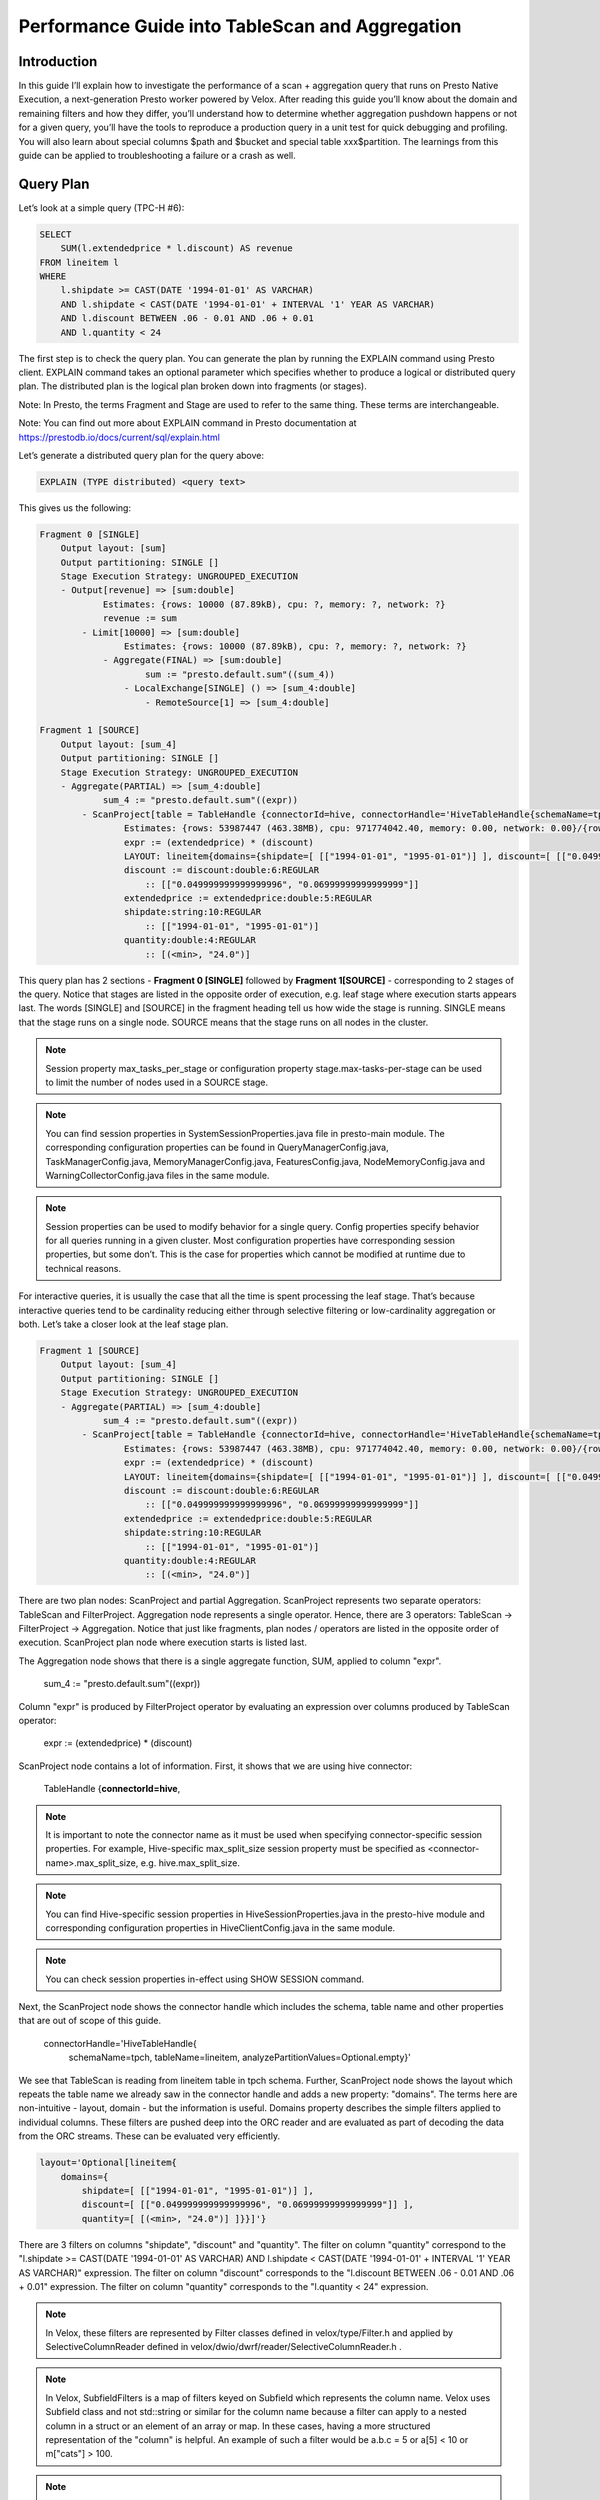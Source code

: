 ================================================
Performance Guide into TableScan and Aggregation
================================================

Introduction
------------

In this guide I’ll explain how to investigate the performance of a scan +
aggregation query that runs on Presto Native Execution, a next-generation
Presto worker powered by Velox. After reading this guide you’ll know about
the domain and remaining filters and how they differ, you’ll understand
how to determine whether aggregation pushdown happens or not for a given
query, you’ll have the tools to reproduce a production query in a unit test
for quick debugging and profiling. You will also learn about special columns
$path and $bucket and special table xxx$partition. The learnings from this
guide can be applied to troubleshooting a failure or a crash as well.

Query Plan
----------

Let’s look at a simple query (TPC-H #6):

.. code-block:: sql

    SELECT
        SUM(l.extendedprice * l.discount) AS revenue
    FROM lineitem l
    WHERE
        l.shipdate >= CAST(DATE '1994-01-01' AS VARCHAR)
        AND l.shipdate < CAST(DATE '1994-01-01' + INTERVAL '1' YEAR AS VARCHAR)
        AND l.discount BETWEEN .06 - 0.01 AND .06 + 0.01
        AND l.quantity < 24

The first step is to check the query plan. You can generate the plan by running
the EXPLAIN command using Presto client. EXPLAIN command
takes an optional parameter which specifies whether to produce a logical or
distributed query plan. The distributed plan is the logical plan broken down
into fragments (or stages).

Note: In Presto, the terms Fragment and Stage are used to refer to the same
thing. These terms are interchangeable.

Note: You can find out more about EXPLAIN command in Presto documentation at
https://prestodb.io/docs/current/sql/explain.html

Let’s generate a distributed query plan for the query above:

.. code-block:: sql

	EXPLAIN (TYPE distributed) <query text>

This gives us the following:

.. code-block:: text

    Fragment 0 [SINGLE]
        Output layout: [sum]
        Output partitioning: SINGLE []
        Stage Execution Strategy: UNGROUPED_EXECUTION
        - Output[revenue] => [sum:double]
                Estimates: {rows: 10000 (87.89kB), cpu: ?, memory: ?, network: ?}
                revenue := sum
            - Limit[10000] => [sum:double]
                    Estimates: {rows: 10000 (87.89kB), cpu: ?, memory: ?, network: ?}
                - Aggregate(FINAL) => [sum:double]
                        sum := "presto.default.sum"((sum_4))
                    - LocalExchange[SINGLE] () => [sum_4:double]
                        - RemoteSource[1] => [sum_4:double]

    Fragment 1 [SOURCE]
        Output layout: [sum_4]
        Output partitioning: SINGLE []
        Stage Execution Strategy: UNGROUPED_EXECUTION
        - Aggregate(PARTIAL) => [sum_4:double]
                sum_4 := "presto.default.sum"((expr))
            - ScanProject[table = TableHandle {connectorId=hive, connectorHandle='HiveTableHandle{schemaName=tpch, tableName=lineitem, analyzePartitionValues=Optional.empty}', layout='Optional[lineitem{domains={shipdate=[ [["1994-01-01", "1995-01-01")] ], discount=[ [["0.049999999999999996", "0.06999999999999999"]] ], quantity=[ [(<min>, "24.0")] ]}}]'}, grouped = false, projectLocality = LOCAL] => [expr:double]
                    Estimates: {rows: 53987447 (463.38MB), cpu: 971774042.40, memory: 0.00, network: 0.00}/{rows: 53987447 (463.38MB), cpu: 1457661063.60, memory: 0.00, network: 0.00}
                    expr := (extendedprice) * (discount)
                    LAYOUT: lineitem{domains={shipdate=[ [["1994-01-01", "1995-01-01")] ], discount=[ [["0.049999999999999996", "0.06999999999999999"]] ], quantity=[ [(<min>, "24.0")] ]}}
                    discount := discount:double:6:REGULAR
                        :: [["0.049999999999999996", "0.06999999999999999"]]
                    extendedprice := extendedprice:double:5:REGULAR
                    shipdate:string:10:REGULAR
                        :: [["1994-01-01", "1995-01-01")]
                    quantity:double:4:REGULAR
                        :: [(<min>, "24.0")]

This query plan has 2 sections - **Fragment 0 [SINGLE]** followed by **Fragment
1[SOURCE]** - corresponding to 2 stages of the query. Notice that stages are
listed in the opposite order of execution, e.g. leaf stage where execution
starts appears last. The words [SINGLE] and [SOURCE] in the fragment heading
tell us how wide the stage is running. SINGLE means that the stage runs on a
single node. SOURCE means that the stage runs on all nodes in the cluster.

.. note::

    Session property max_tasks_per_stage or configuration property
    stage.max-tasks-per-stage can be used to limit the number of nodes used in a
    SOURCE stage.

.. note::

    You can find session properties in SystemSessionProperties.java file in
    presto-main module. The corresponding configuration properties can be found in
    QueryManagerConfig.java, TaskManagerConfig.java, MemoryManagerConfig.java,
    FeaturesConfig.java, NodeMemoryConfig.java and WarningCollectorConfig.java
    files in the same module.

.. note::

    Session properties can be used to modify behavior for a single query.
    Config properties specify behavior for all queries running in a given cluster.
    Most configuration properties have corresponding session properties, but some
    don’t. This is the case for properties which cannot be modified at runtime due
    to technical reasons.

For interactive queries, it is usually the case that all the time is spent
processing the leaf stage. That’s because interactive queries tend to be
cardinality reducing either through selective filtering or low-cardinality
aggregation or both. Let’s take a closer look at the leaf stage plan.

.. code-block:: text

    Fragment 1 [SOURCE]
        Output layout: [sum_4]
        Output partitioning: SINGLE []
        Stage Execution Strategy: UNGROUPED_EXECUTION
        - Aggregate(PARTIAL) => [sum_4:double]
                sum_4 := "presto.default.sum"((expr))
            - ScanProject[table = TableHandle {connectorId=hive, connectorHandle='HiveTableHandle{schemaName=tpch, tableName=lineitem, analyzePartitionValues=Optional.empty}', layout='Optional[lineitem{domains={shipdate=[ [["1994-01-01", "1995-01-01")] ], discount=[ [["0.049999999999999996", "0.06999999999999999"]] ], quantity=[ [(<min>, "24.0")] ]}}]'}, grouped = false, projectLocality = LOCAL] => [expr:double]
                    Estimates: {rows: 53987447 (463.38MB), cpu: 971774042.40, memory: 0.00, network: 0.00}/{rows: 53987447 (463.38MB), cpu: 1457661063.60, memory: 0.00, network: 0.00}
                    expr := (extendedprice) * (discount)
                    LAYOUT: lineitem{domains={shipdate=[ [["1994-01-01", "1995-01-01")] ], discount=[ [["0.049999999999999996", "0.06999999999999999"]] ], quantity=[ [(<min>, "24.0")] ]}}
                    discount := discount:double:6:REGULAR
                        :: [["0.049999999999999996", "0.06999999999999999"]]
                    extendedprice := extendedprice:double:5:REGULAR
                    shipdate:string:10:REGULAR
                        :: [["1994-01-01", "1995-01-01")]
                    quantity:double:4:REGULAR
                        :: [(<min>, "24.0")]

There are two plan nodes: ScanProject and partial Aggregation. ScanProject
represents two separate operators: TableScan and FilterProject. Aggregation
node represents a single operator. Hence, there are 3 operators: TableScan ->
FilterProject -> Aggregation. Notice that just like fragments, plan nodes /
operators are listed in the opposite order of execution. ScanProject plan node
where execution starts is listed last.

The Aggregation node shows that there is a single aggregate function, SUM,
applied to column "expr".

    sum_4 := "presto.default.sum"((expr))

Column "expr" is produced by FilterProject operator by evaluating an expression
over columns produced by TableScan operator:

    expr := (extendedprice) * (discount)

ScanProject node contains a lot of information. First, it shows that we are
using hive connector:

    TableHandle {**connectorId=hive**,

.. note::

    It is important to note the connector name as it must be used when
    specifying connector-specific session properties. For example, Hive-specific
    max_split_size session property must be specified as
    <connector-name>.max_split_size, e.g. hive.max_split_size.

.. note::

    You can find Hive-specific session properties in
    HiveSessionProperties.java in the presto-hive module and corresponding
    configuration properties in HiveClientConfig.java in the same module.

.. note::

    You can check session properties in-effect using SHOW SESSION command.

Next, the ScanProject node shows the connector handle which includes the schema,
table name and other properties that are out of scope of this guide.

    connectorHandle='HiveTableHandle{
        schemaName=tpch,
        tableName=lineitem,
        analyzePartitionValues=Optional.empty}'

We see that TableScan is reading from lineitem table in tpch schema. Further,
ScanProject node shows the layout which repeats the table name we already saw
in the connector handle and adds a new property: "domains". The terms here are
non-intuitive - layout, domain - but the information is useful. Domains
property describes the simple filters applied to individual columns. These
filters are pushed deep into the ORC reader and are evaluated as part of
decoding the data from the ORC streams. These can be evaluated very
efficiently.

.. code-block:: text

    layout='Optional[lineitem{
        domains={
            shipdate=[ [["1994-01-01", "1995-01-01")] ],
            discount=[ [["0.049999999999999996", "0.06999999999999999"]] ],
            quantity=[ [(<min>, "24.0")] ]}}]'}

There are 3 filters on columns "shipdate", "discount" and "quantity". The filter
on column "quantity" correspond to the "l.shipdate >= CAST(DATE '1994-01-01' AS
VARCHAR) AND l.shipdate < CAST(DATE '1994-01-01' + INTERVAL '1' YEAR AS
VARCHAR)" expression. The filter on column "discount" corresponds to
the "l.discount BETWEEN .06 - 0.01 AND .06 + 0.01" expression. The filter on
column "quantity" corresponds to the "l.quantity < 24" expression.

.. note::

    In Velox, these filters are represented by Filter classes defined in
    velox/type/Filter.h and applied by SelectiveColumnReader defined in
    velox/dwio/dwrf/reader/SelectiveColumnReader.h .

.. note::

    In Velox, SubfieldFilters is a map of filters keyed on Subfield which
    represents the column name. Velox uses Subfield class and not std::string or
    similar for the column name because a filter can apply to a nested column in a
    struct or an element of an array or map. In these cases, having a more
    structured representation of the "column" is helpful. An example of such a
    filter would be a.b.c = 5 or a[5] < 10 or m["cats"] > 100.

.. note::

    In the Java codebase, these filters are represented by TupleDomainFilter
    classes.

What kind of filters should one expect to appear in the "domains" property? A
filter qualifies if (1) it applies to a single column or subfield of scalar
type, e.g. not a map, array or struct; (2) it can be represented as a final set
of disjoint ranges of values. These filters are therefore sometimes called
range filters. Here are some examples for an integer column. These trivially
extend to floating point columns, strings and booleans.

.. image:: images/range-filters.png
  :width: 500
  :align: center

ScanProject node header concludes with the list of columns projected out of the
operator. In this query, ScanProject projects out a single column "expr" of
type DOUBLE.

    … => [expr:double]

The rest of the information in the ScanProject node is a list of columns used
by the operator. First come regular columns, followed by partition keys. For
each column, there is column name and type, e.g discount:double.

    **discount** := discount:double:6:REGULAR
        :: [["0.049999999999999996", "0.06999999999999999"]]

    **extendedprice** := extendedprice:double:5:REGULAR

    **shipdate**:string:10:REGULAR
        :: [["1994-01-01", "1995-01-01")]

    **quantity**:double:4:REGULAR
        :: [(<min>, "24.0")]

If we turn lineitem into a partition table with partition keys shipdate and
shipmode, ScanProject node will show all partition keys with a list of values
that apply to this specific query. This can be used to find out how many total
partitions are read by multiplying the number of values for each partition key.
Here we have 7 values for partition key "shipmode" and 366 values
for "shipdate".  There are a total of 7 * 366 = 2562 partitions accessed by the
query.

    **shipdate**:string:-13:PARTITION_KEY
        :: [["1994-01-01"], ["1994-01-02"],...]

    **shipmode**:string:-14:PARTITION_KEY
        :: [["AIR"], ["FOB"], ["MAIL"], ["RAIL"], ["REG AIR"], ["SHIP"], ["TRUCK"]]

.. note::

    The calculation of the total number of partitions is an approximation as
    not all combinations of the partition key values might exist.

.. note::

    Partition pruning happens on the coordinator. The workers never see
    partitions not listed in the query plan.

When a query under investigation accesses multiple partitions, it is often
helpful to modify the query to access a single partition. You can do so by
adding equality filters for all the partition keys using values from the query
plan. For example, our query can be modified like this:

.. code-block:: sql

    SELECT
        SUM(l.extendedprice * l.discount) AS revenue
    FROM lineitem l
    WHERE
        l.shipdate = '1994-01-01'
        AND l.shipmode = 'AIR'
        AND l.discount BETWEEN .06 - 0.01 AND .06 + 0.01
        AND l.quantity < 24

You can use a special table xxx$partitions to query all the partitions in
a given table. For example,

.. code-block:: sql

    SELECT
      *
    FROM
      "lineitem.$partitions"
    WHERE
      shipdate = '1994-01-01'

This query returns a list of all partitions with partition key "shipdate" equal
to "1994-01-01":

.. image:: images/partitions.png
  :width: 600
  :align: center

Statistics-Based Pruning
------------------------

Range (or TupleDomain) filters are used to prune whole files and sections of
files during execution. ORC files contain basic statistics about column values,
such as minimum and maximum values and presence of nulls. These statistics are
available for the whole file as well as for sections of the file called
rowgroups or strides. Check out https://orc.apache.org/specification/ to learn
more about the ORC format.

There is a special column "$path" that can be used to query file paths accessed
by the query. For each row the "$path" column reports the path of the file
containing that row. For example,

.. code-block:: sql

    SELECT
        "$path"
    FROM lineitem
    WHERE
        shipdate = '1994-01-10'
    LIMIT
        5

This query returns file paths that look like this:

    .../shipdate=1994-01-10/shipmode=AIR/20210814_094649_15363_c5483_c7ba49d3-b1e7-4bf4-8dd7-1a08ef80c9a3

Notice **shipdate=1994-01-10/shipmode=AIR** subdirectory which corresponds to
partition keys. Each partition is stored in a separate directory, hence, all
files in a given partition will come from the same directory. Given a file path
you can identify the partition by looking at the partition key values in the
path.

.. note:: $path columns are generated on the fly by the HiveConnector.

When troubleshooting, it is often helpful to reduce the query to a single file.
You can do so by querying the files in a given partition and
adding "$path"="..." filter to the query. For example,

.. code-block::sql

    SELECT
        SUM(quantity)
    FROM lineitem
    WHERE
        shipdate = '1994-01-10'
        AND "$path"
            = '.../shipdate=1994-01-10/shipmode=AIR/20210814_094649_15363_c5483_c7ba49d3-b1e7-4bf4-8dd7-1a08ef80c9a3'
        AND l.discount BETWEEN .06 - 0.01 AND .06 + 0.01
        AND l.quantity < 24

You can check out the file- and rowgroup-level statistics for a given file using
the orc-statistics or orcfiledump tool:

    hive --orcfiledump -d <path_to_file>

    orc-statistics [--withIndex] <filename>

Here is an :doc:`example of the output of this command <orc-dump-output>`.

In this query we have filters on columns discount and quantity. Let’s look at
the statistics for these columns. First section of the output is listing all
the columns in the file along with their internal IDs. Searching for discount
and quantity produces two entries:

.. code-block:: text

    Field 5, Column 4, Name: quantity, Type: DOUBLE
    Field 7, Column 6, Name: discount, Type: DOUBLE

The quantity column has ID 5; discount column has ID 7. We’ll use these IDs to
look up file-level statistics next.

.. code-block:: text

    FileStats:
    Stats 0: values: 953, has null: false, size: Missing, raw size: Missing
      Stats 5: values: 953, has null: false, size: Missing, raw size: Missing, 1.0 -> 50.0, hasSum: false
      Stats 7: values: 953, has null: false, size: Missing, raw size: Missing, 0.0 -> 0.1, hasSum: false

Stats 5 line shows statistics for column "quantity". There are 953 non-null
values in the [1.0, 50.0] range. Stats 7 line shows statistics for
column "discount": 953 non-null values in the [0.0, 0.1] range.

If the query had a quantity > 50 filter, we could determine that no row in this
file can pass the filter and skip reading the file after examining the
statistics. This is what HiveConnector is doing internally. See testFilters
function in f4d/connectors/hive/HiveConnector.cpp.

If file-level statistics do not allow us to exclude all rows in the file from
the query processing, we proceed to check rowgroup-level statistics to see if
we can skip some of these.

.. note::

    Row-group skipping based on stats is implemented in filterRowGroups method
    of the SelectiveColumnReader.

Finally, it is worth mentioning another two pieces of useful information found
in the output of the orcfiledump tool: total number of rows in the file and the
system that produced the file. The number of rows appears at the top of the
file. The information about the producer is at the bottom.

.. code-block:: text

    Number of rows: 953

    UserMetadata:
            presto.writer.version ->  0.259.1-a8dc52e
            orc.writer.version ->  1
            presto_query_id ->  20210319_083036_17635_2j3mt
            orc.writer.name ->  presto
            presto_version ->  0.259

Remaining Filter
----------------

Not all filters are range filters. Let’s look at a different query that features
a non-range filter.

.. code-block:: sql

    SELECT
        linenumber,
        orderkey,
        tax,
        extendedprice
    FROM lineitem
    WHERE
        tax * extendedprice > 5000.0

Let’s start again with a query plan, in particular, the leaf stage.

.. code-block:: text

    Fragment 1 [SOURCE]
        Output layout: [orderkey, linenumber, extendedprice, tax]
        Output partitioning: SINGLE []
        Stage Execution Strategy: UNGROUPED_EXECUTION
        - LimitPartial[10000] => [orderkey:bigint, linenumber:integer, extendedprice:double, tax:double]
                Estimates: {rows: 10000 (312.50kB), cpu: 1727918297.60, memory: 0.00, network: 0.00}
            - TableScan[TableHandle {connectorId=’hive’, connectorHandle='HiveTableHandle{schemaName=tpch, tableName=lineitem, analyzePartitionValues=Optional.empty}', layout='Optional[tpch.lineitem{filter=((tax) * (extendedprice)) > (DOUBLE'5000.0')}]'}, grouped = false] => [orderkey:bigint, linenumber:integer, extendedprice:double, tax:double]
                    Estimates: {rows: 53987447 (1.61GB), cpu: 1727598297.60, memory: 0.00, network: 0.00}
                    LAYOUT: tpch.lineitem{filter=((tax) * (extendedprice)) > (DOUBLE'5000.0')}
                    orderkey := orderkey:bigint:0:REGULAR
                    tax := tax:double:7:REGULAR
                    linenumber := linenumber:int:3:REGULAR
                    extendedprice := extendedprice:double:5:REGULAR

The layout section of the TableScan operator includes a new field: filter.

.. code-block:: text

    LAYOUT: tpch.lineitem{filter=((tax) * (extendedprice)) > (DOUBLE'5000.0')}

This filter corresponds to the SQL expression "tax * extendedprice > 5000.0".
This expression depends on two columns, hence, cannot be represented as a
domain or range filter and cannot be pushed down into the ORC reader.

This filter is called the remaining filter, e.g. the filter remaining after
extracting all the range filters, and is evaluated by the HiveConnector on rows
remaining after all the range filters have been applied by the ORC reader.

The evaluation of the remaining filter in HiveConnector uses the same expression
evaluation engine as filters and projections evaluated as part of the
FilterProject operator. Hence, adaptive filter reordering is applied to
individual conjuncts. See ConjunctExpr::maybeReorderInputs in
f4d/exec/ControlExpr.cpp.

Note: SelectiveColumnReader also includes adaptive filter reordering for the
range filters. See ScanSpec::reorder in f4d/dwio/dwrf/reader/ScanSpec.cpp.

The results of evaluating a remaining filter are represented using dictionary
encoding. All the columns projected out of the TableScan operator are wrapped
into a dictionary with indices pointing to rows that passed the filter. The
dictionary wrapping is omitted if all rows pass.

Lazy Vector
-----------

In the TableScan operator, columns that are not used in any filter are projected
out as LazyVectors. LazyVector is a special kind of vector that doesn’t get
materialized until first use. If it never gets used it will never materialize.
When it is used, it is materialized only for a subset of needed rows.

Internally, LazyVector contains a function to load the rows when needed and a
set of rows to load. This is the set of rows that passed all the range filters.
If there is a remaining filter, the LazyVector will come out of the TableScan
wrapped in a dictionary.

LazyVector allows to delay materialization and reduce the number of rows
materialized to a set of absolutely needed values. For example, the number of
rows can be reduced further by a selective join. The idea comes from LazyBlock
in classic Presto, but Velox extends it further and leverages LazyVector to
implement aggregation pushdown.

You may wonder whether it is inefficient to read individual columns one at a
time instead of reading all columns at once. The answer is no. The ORC reader
has logic to coalesce nearby reads, e.g. it knows all the sections of the file
it may need to read. When it reads one section it reads sections which are
close-enough as well.

Aggregation Pushdown
--------------------

Aggregation pushdown into TableScan is implemented using LazyVector. Pushdown
applies to different aggregates independently. In a single Aggregation operator
some aggregates may use the pushdown and some may not. The pushdown is enabled
if (1) aggregation function supports it; (2) aggregation function applies to a
single column that is not used in any other aggregation function, a filter or
projection.

For example, aggregation pushdown is enabled in the following query. Here we
have a single aggregation function "sum" over a single column "quantity". Sum
supports aggregation pushdown and "quantity" is not used anywhere else.

.. code-block:: sql

    SELECT
      SUM(quantity)
    FROM
      lineitem
    WHERE
      shipdate between '1994-01-01' and '1994-12-31'

When aggregation pushdown is enabled, the aggregate function loads LazyBlock by
supplying a value hook which adds values extracted from the ORC stream into the
accumulator directly. No vector is produced in the process and we save on
allocating memory and copying data. In this case the CPU time used to extract
the values from the ORC stream is counted towards the Aggregation operator, not
TableScan operator.

Aggregation pushdown doesn’t apply in the TPC-H Q6 query we looked at earlier
because SUM is applied to the result of a projection: "extendedprice *
discount".

Performance Investigation
-------------------------

When investigating performance of a query, first check that all the possible
file and rowgroup pruning occurs. No matter how fast the data processing is,
you can’t beat the speed of doing nothing.

Next, pick a few file paths for deeper investigation. Make sure the selectivity
of the query on these files matches the average, e.g. don’t pick outliers. Once
you have a handful of files, copy these from storage to local disk.

Then, write a unit test to run the leaf stage of the query on the file you
copied. It is convenient to use velox/exec/tests/TableScanTest.cpp as a base.
Let’s write a repro for the TPC-H #6 query we looked at.

.. code-block:: sql

  SELECT
      SUM(l.extendedprice * l.discount) AS revenue
  FROM lineitem l
  WHERE
      l.shipdate >= CAST(DATE '1994-01-01' AS VARCHAR)
      AND l.shipdate < CAST(DATE '1994-01-01' + INTERVAL '1' YEAR AS VARCHAR)
      AND l.discount BETWEEN .06 - 0.01 AND .06 + 0.01
      AND l.quantity < 24

First, note that we don’t need filters on partition keys. These are applied on
the coordinator during partition pruning. Hence, we can drop the filter
on "shipdate" from our repro. We have two filters remaining: discount
BETWEEN .06 - 0.01 AND .06 + 0.01 and quantity < 24. We also have a
projection - extendedprice * discount - and sum aggregation over projected
column.

We can use SubfieldFiltersBuilder to build range filters. Method names in this
class are self-explanatory:

.. code-block:: c++

    auto filters = SubfieldFiltersBuilder()
         .add("discount", between(0.06 - 0.01, .06 + 0.01))
         .add("quantity", lessThan(24))
         .build();

We can then use PlanBuilder to build the plan, TableScan followed by
FilterProject followed by global partial Aggregation:

.. code-block:: c++

  auto rowType = ROW({"extendedprice", "discount"}, {DOUBLE(), DOUBLE()});
  auto assignments = allRegularColumns(rowType);
  auto tableHandle = makeTableHandle(std::move(filters));

  auto op = PlanBuilder()
                .tableScan(rowType, tableHandle, assignments)
      .project({"extendedprice * discount"}, {"expr"})
                .partialAggregation({}, {"sum(expr)"})
                .planNode();

Finally, we use the makeHiveSplit method to create a split from a file path. The
complete test looks like this:

.. code-block:: c++

    TEST_F(TableScanTest, repro) {
      const std::string filePath = "/tmp/repro.dwrf";
      auto filters = SubfieldFiltersBuilder()
                         .add("discount", between(0.06 - 0.01, .06 + 0.01))
                         .add("quantity", lessThan(24))
                         .build();

      auto rowType = ROW({"extendedprice", "discount"}, {DOUBLE(), DOUBLE()});
      auto assignments = allRegularColumns(rowType);
      auto tableHandle = makeTableHandle(std::move(filters));

      auto op = PlanBuilder()
                    .tableScan(rowType, tableHandle, assignments)
          .project({"extendedprice * discount"}, {"expr"})
                    .partialAggregation({}, {"sum(expr)"})
                    .planNode();

      CursorParameters params;
      params.planNode = op;

      auto start = std::chrono::steady_clock::now();

      auto cursor = std::make_unique<TaskCursor>(params);
      cursor->task()->addSplit("0", makeHiveSplit(filePath));
      cursor->task()->noMoreSplits("0");

      int32_t totalCnt = 0;
      while (cursor->moveNext()) {
        totalCnt += cursor->current()->size();
      }

      auto end = std::chrono::steady_clock::now();

      std::cout << "Total: " << totalCnt << std::endl;
      std::cout << "Time: "
                << std::chrono::duration_cast<std::chrono::milliseconds>(
                       end - start)
                       .count()
                << "ms" << std::endl;
    }

If the file is too short, we can always make duplicate splits and add them in a
loop:

.. code-block:: c++

  for (int i = 0; i < 100; i++) {
    cursor->task()->addSplit("0", makeHiveSplit(filePath));
  }
  cursor->task()->noMoreSplits("0");

We can now run this test under a debugger or a profiler. Remember to build in
Release mode when profiling. Built-in profiler in CLion is pretty convenient to
use. You can learn about how to use it at
https://www.jetbrains.com/help/clion/cpu-profiler.html At the same time, perf
on the command line works well too.
